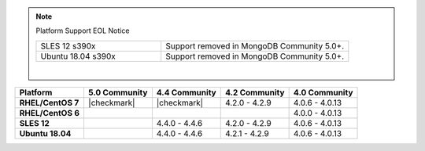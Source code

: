 .. note:: Platform Support EOL Notice

   .. list-table::
      :widths: 40 60
      :class: border-table

      * - SLES 12 s390x
        - Support removed in MongoDB Community 5.0+.

      * - Ubuntu 18.04 s390x
        - Support removed in MongoDB Community 5.0+.

   |

.. list-table::
   :header-rows: 1
   :stub-columns: 1
   :class: compatibility

   * - Platform
     - 5.0 Community
     - 4.4 Community
     - 4.2 Community
     - 4.0 Community

   * - RHEL/CentOS 7
     - |checkmark|
     - |checkmark|
     - 4.2.0 - 4.2.9
     - 4.0.6 - 4.0.13

   * - RHEL/CentOS 6
     -
     -
     -
     - 4.0.0 - 4.0.13

   * - SLES 12
     -
     - 4.4.0 - 4.4.6
     - 4.2.0 - 4.2.9
     - 4.0.6 - 4.0.13

   * - Ubuntu 18.04
     -
     - 4.4.0 - 4.4.6
     - 4.2.1 - 4.2.9
     - 4.0.6 - 4.0.13
